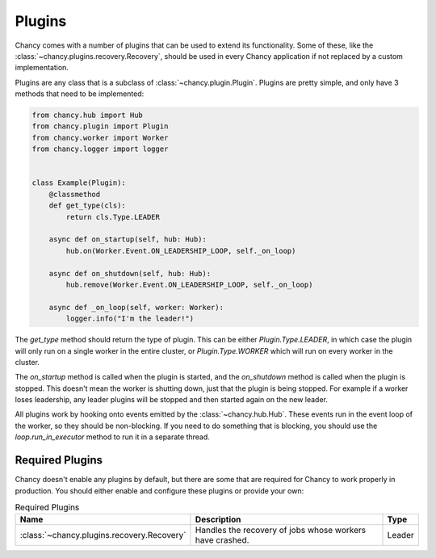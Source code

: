 Plugins
=======

Chancy comes with a number of plugins that can be used to extend its
functionality. Some of these, like the
:class:`~chancy.plugins.recovery.Recovery`, should be used in every
Chancy application if not replaced by a custom implementation.

Plugins are any class that is a subclass of :class:`~chancy.plugin.Plugin`.
Plugins are pretty simple, and only have 3 methods that need to be
implemented:

.. code-block:: python

  from chancy.hub import Hub
  from chancy.plugin import Plugin
  from chancy.worker import Worker
  from chancy.logger import logger


  class Example(Plugin):
      @classmethod
      def get_type(cls):
          return cls.Type.LEADER

      async def on_startup(self, hub: Hub):
          hub.on(Worker.Event.ON_LEADERSHIP_LOOP, self._on_loop)

      async def on_shutdown(self, hub: Hub):
          hub.remove(Worker.Event.ON_LEADERSHIP_LOOP, self._on_loop)

      async def _on_loop(self, worker: Worker):
          logger.info("I'm the leader!")


The `get_type` method should return the type of plugin. This can be
either `Plugin.Type.LEADER`, in which case the plugin will only run
on a single worker in the entire cluster, or `Plugin.Type.WORKER`
which will run on every worker in the cluster.

The `on_startup` method is called when the plugin is started, and
the `on_shutdown` method is called when the plugin is stopped. This
doesn't mean the worker is shutting down, just that the plugin is
being stopped. For example if a worker loses leadership, any
leader plugins will be stopped and then started again on the new
leader.

All plugins work by hooking onto events emitted by the
:class:`~chancy.hub.Hub`. These events run in the event loop of the
worker, so they should be non-blocking. If you need to do something
that is blocking, you should use the `loop.run_in_executor` method
to run it in a separate thread.

Required Plugins
----------------

Chancy doesn't enable any plugins by default, but there are some that
are required for Chancy to work properly in production. You should
either enable and configure these plugins or provide your own:

.. list-table:: Required Plugins
   :header-rows: 1

   * - Name
     - Description
     - Type

   * - :class:`~chancy.plugins.recovery.Recovery`
     - Handles the recovery of jobs whose workers have crashed.
     - Leader